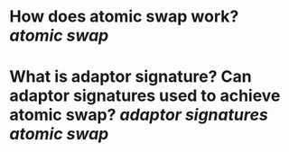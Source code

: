 * How does atomic swap work? [[atomic swap]]
* What is adaptor signature? Can adaptor signatures used to achieve atomic swap? [[adaptor signatures]] [[atomic swap]]